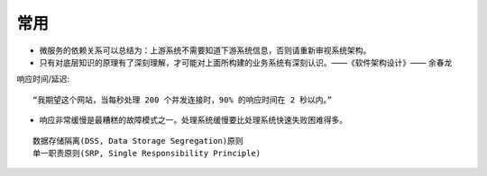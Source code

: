 常用
########


* 微服务的依赖关系可以总结为：上游系统不需要知道下游系统信息，否则请重新审视系统架构。
* 只有对底层知识的原理有了深刻理解，才可能对上面所构建的业务系统有深刻认识。——《软件架构设计》—— 余春龙




响应时间/延迟::

    “我期望这个网站，当每秒处理 200 个并发连接时，90% 的响应时间在 2 秒以内。”



* 响应非常缓慢是最糟糕的故障模式之一。处理系统缓慢要比处理系统快速失败困难得多。



::

    数据存储隔离(DSS, Data Storage Segregation)原则
    单一职责原则(SRP, Single Responsibility Principle)






